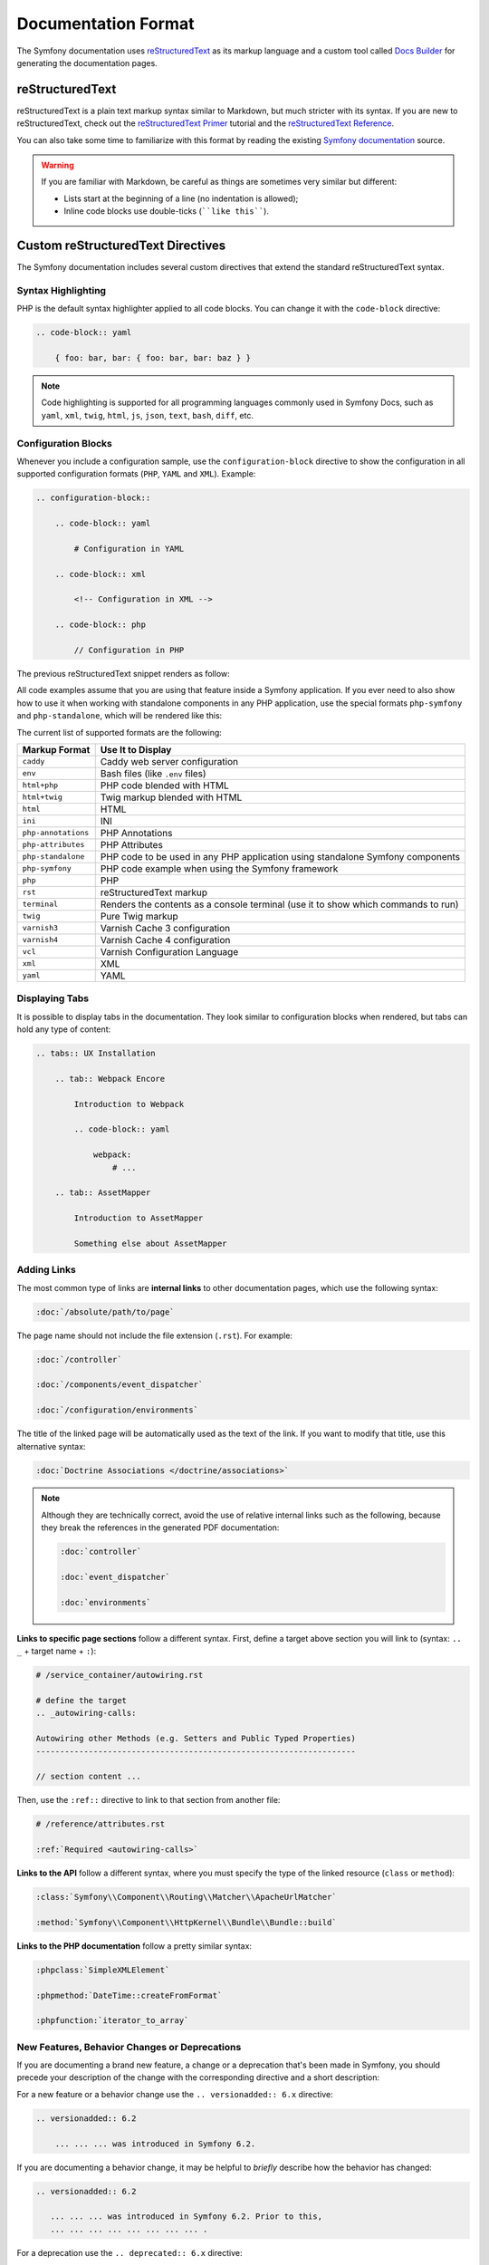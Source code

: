 Documentation Format
====================

The Symfony documentation uses `reStructuredText`_ as its markup language and
a custom tool called `Docs Builder`_ for generating the documentation pages.

reStructuredText
----------------

reStructuredText is a plain text markup syntax similar to Markdown, but much
stricter with its syntax. If you are new to reStructuredText, check out the
`reStructuredText Primer`_ tutorial and the `reStructuredText Reference`_.

You can also take some time to familiarize with this format by reading the
existing `Symfony documentation`_ source.

.. warning::

    If you are familiar with Markdown, be careful as things are sometimes very
    similar but different:

    * Lists start at the beginning of a line (no indentation is allowed);
    * Inline code blocks use double-ticks (````like this````).

Custom reStructuredText Directives
----------------------------------

The Symfony documentation includes several custom directives that extend the
standard reStructuredText syntax.

Syntax Highlighting
~~~~~~~~~~~~~~~~~~~

PHP is the default syntax highlighter applied to all code blocks. You can
change it with the ``code-block`` directive:

.. code-block:: rst

    .. code-block:: yaml

        { foo: bar, bar: { foo: bar, bar: baz } }

.. note::

    Code highlighting is supported for all programming languages commonly used
    in Symfony Docs, such as ``yaml``, ``xml``, ``twig``, ``html``, ``js``,
    ``json``, ``text``, ``bash``, ``diff``, etc.

.. _docs-configuration-blocks:

Configuration Blocks
~~~~~~~~~~~~~~~~~~~~

Whenever you include a configuration sample, use the ``configuration-block``
directive to show the configuration in all supported configuration formats
(``PHP``, ``YAML`` and ``XML``). Example:

.. code-block:: rst

    .. configuration-block::

        .. code-block:: yaml

            # Configuration in YAML

        .. code-block:: xml

            <!-- Configuration in XML -->

        .. code-block:: php

            // Configuration in PHP

The previous reStructuredText snippet renders as follow:

.. configuration-block::

    .. code-block:: yaml

        # Configuration in YAML

    .. code-block:: xml

        <!-- Configuration in XML -->

    .. code-block:: php

        // Configuration in PHP

All code examples assume that you are using that feature inside a Symfony
application. If you ever need to also show how to use it when working with
standalone components in any PHP application, use the special formats
``php-symfony`` and ``php-standalone``, which will be rendered like this:

.. configuration-block::

    .. code-block:: php-symfony

        // PHP code using features provided by the Symfony framework

    .. code-block:: php-standalone

        // PHP code using standalone components

The current list of supported formats are the following:

===================  ==============================================================================
Markup Format        Use It to Display
===================  ==============================================================================
``caddy``            Caddy web server configuration
``env``              Bash files (like ``.env`` files)
``html+php``         PHP code blended with HTML
``html+twig``        Twig markup blended with HTML
``html``             HTML
``ini``              INI
``php-annotations``  PHP Annotations
``php-attributes``   PHP Attributes
``php-standalone``   PHP code to be used in any PHP application using standalone Symfony components
``php-symfony``      PHP code example when using the Symfony framework
``php``              PHP
``rst``              reStructuredText markup
``terminal``         Renders the contents as a console terminal (use it to show which commands to run)
``twig``             Pure Twig markup
``varnish3``         Varnish Cache 3 configuration
``varnish4``         Varnish Cache 4 configuration
``vcl``              Varnish Configuration Language
``xml``              XML
``yaml``             YAML
===================  ==============================================================================

Displaying Tabs
~~~~~~~~~~~~~~~

It is possible to display tabs in the documentation. They look similar to
configuration blocks when rendered, but tabs can hold any type of content:

.. code-block:: rst

    .. tabs:: UX Installation

        .. tab:: Webpack Encore

            Introduction to Webpack

            .. code-block:: yaml

                webpack:
                    # ...

        .. tab:: AssetMapper

            Introduction to AssetMapper

            Something else about AssetMapper

Adding Links
~~~~~~~~~~~~

The most common type of links are **internal links** to other documentation pages,
which use the following syntax:

.. code-block:: rst

    :doc:`/absolute/path/to/page`

The page name should not include the file extension (``.rst``). For example:

.. code-block:: rst

    :doc:`/controller`

    :doc:`/components/event_dispatcher`

    :doc:`/configuration/environments`

The title of the linked page will be automatically used as the text of the link.
If you want to modify that title, use this alternative syntax:

.. code-block:: rst

    :doc:`Doctrine Associations </doctrine/associations>`

.. note::

    Although they are technically correct, avoid the use of relative internal
    links such as the following, because they break the references in the
    generated PDF documentation:

    .. code-block:: rst

        :doc:`controller`

        :doc:`event_dispatcher`

        :doc:`environments`

**Links to specific page sections** follow a different syntax. First, define a
target above section you will link to (syntax: ``.. _`` + target name + ``:``):

.. code-block:: rst

    # /service_container/autowiring.rst

    # define the target
    .. _autowiring-calls:

    Autowiring other Methods (e.g. Setters and Public Typed Properties)
    -------------------------------------------------------------------

    // section content ...

Then, use the ``:ref::`` directive to link to that section from another file:

.. code-block:: rst

    # /reference/attributes.rst

    :ref:`Required <autowiring-calls>`

**Links to the API** follow a different syntax, where you must specify the type
of the linked resource (``class`` or ``method``):

.. code-block:: rst

    :class:`Symfony\\Component\\Routing\\Matcher\\ApacheUrlMatcher`

    :method:`Symfony\\Component\\HttpKernel\\Bundle\\Bundle::build`

**Links to the PHP documentation** follow a pretty similar syntax:

.. code-block:: rst

    :phpclass:`SimpleXMLElement`

    :phpmethod:`DateTime::createFromFormat`

    :phpfunction:`iterator_to_array`

New Features, Behavior Changes or Deprecations
~~~~~~~~~~~~~~~~~~~~~~~~~~~~~~~~~~~~~~~~~~~~~~

If you are documenting a brand new feature, a change or a deprecation that's
been made in Symfony, you should precede your description of the change with
the corresponding directive and a short description:

For a new feature or a behavior change use the ``.. versionadded:: 6.x``
directive:

.. code-block:: rst

    .. versionadded:: 6.2

        ... ... ... was introduced in Symfony 6.2.

If you are documenting a behavior change, it may be helpful to *briefly*
describe how the behavior has changed:

.. code-block:: rst

    .. versionadded:: 6.2

       ... ... ... was introduced in Symfony 6.2. Prior to this,
       ... ... ... ... ... ... ... ... .

For a deprecation use the ``.. deprecated:: 6.x`` directive:

.. code-block:: rst

    .. deprecated:: 6.2

        ... ... ... was deprecated in Symfony 6.2.

Whenever a new major version of Symfony is released (e.g. 6.0, 7.0, etc), a new
branch of the documentation is created from the ``x.4`` branch of the previous
major version. At this point, all the ``versionadded`` and ``deprecated`` tags
for Symfony versions that have a lower major version will be removed. For
example, if Symfony 6.0 were released today, 5.0 to 5.4 ``versionadded`` and
``deprecated`` tags would be removed from the new ``6.0`` branch.

.. _`reStructuredText`: https://docutils.sourceforge.io/rst.html
.. _`Docs Builder`: https://github.com/symfony-tools/docs-builder
.. _`Symfony documentation`: https://github.com/symfony/symfony-docs
.. _`reStructuredText Primer`: https://www.sphinx-doc.org/en/master/usage/restructuredtext/basics.html
.. _`reStructuredText Reference`: https://docutils.sourceforge.io/docs/user/rst/quickref.html
